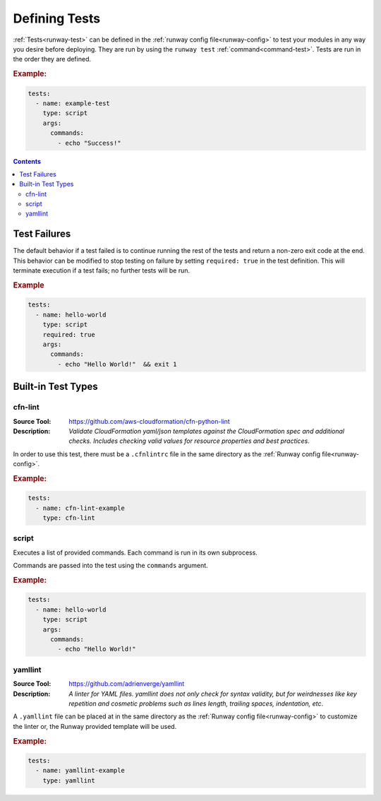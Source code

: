 .. _defining-tests:

##############
Defining Tests
##############

:ref:`Tests<runway-test>` can be defined in the :ref:`runway config file<runway-config>` to test your modules in any way you desire before deploying.
They are run by using the ``runway test`` :ref:`command<command-test>`.
Tests are run in the order they are defined.

.. rubric:: Example:

.. code-block:: yaml

  tests:
    - name: example-test
      type: script
      args:
        commands:
          - echo "Success!"


.. contents::
  :depth: 4


*************
Test Failures
*************

The default behavior if a test failed is to continue running the rest of the tests and return a non-zero exit code at the end.
This behavior can be modified to stop testing on failure by setting ``required: true`` in the test definition.
This will terminate execution if a test fails; no further tests will be run.

.. rubric:: Example
.. code-block:: yaml

  tests:
    - name: hello-world
      type: script
      required: true
      args:
        commands:
          - echo "Hello World!"  && exit 1


.. _built-in-test-types:

*******************
Built-in Test Types
*******************

.. _built-in-test-cfn-lint:

cfn-lint
========

:Source Tool: https://github.com/aws-cloudformation/cfn-python-lint
:Description:
  *Validate CloudFormation yaml/json templates against the CloudFormation spec*
  *and additional checks. Includes checking valid values for resource properties*
  *and best practices*.

In order to use this test, there must be a ``.cfnlintrc`` file in the same directory as the :ref:`Runway config file<runway-config>`.

.. rubric:: Example:
.. code-block:: yaml

  tests:
    - name: cfn-lint-example
      type: cfn-lint


.. _built-in-test-script:

script
======

Executes a list of provided commands.
Each command is run in its own subprocess.

Commands are passed into the test using the ``commands`` argument.

.. rubric:: Example:
.. code-block:: yaml

  tests:
    - name: hello-world
      type: script
      args:
        commands:
          - echo "Hello World!"


.. _built-in-test-yamllint:

yamllint
========

:Source Tool: https://github.com/adrienverge/yamllint
:Description:
  *A linter for YAML files. yamllint does not only check for syntax*
  *validity, but for weirdnesses like key repetition and cosmetic*
  *problems such as lines length, trailing spaces, indentation, etc*.

A ``.yamllint`` file can be placed at in the same directory as the
:ref:`Runway config file<runway-config>` to customize the linter or,
the Runway provided template will be used.

.. rubric:: Example:
.. code-block:: yaml

  tests:
    - name: yamllint-example
      type: yamllint
